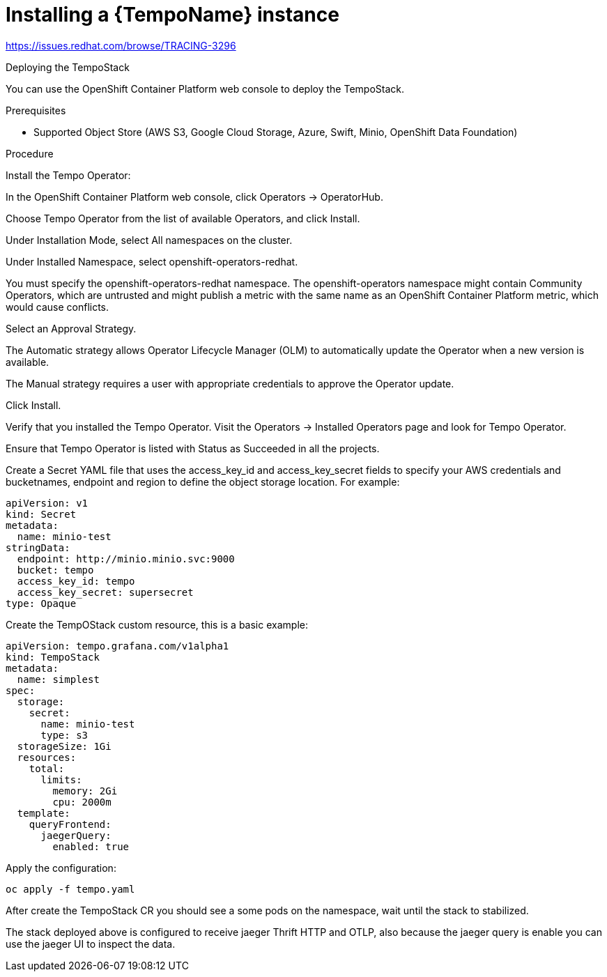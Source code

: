 // Module included in the following assemblies:
//
//* distr_tracing_tempo/distr-tracing-tempo-installing.adoc

:_content-type: PROCEDURE
[id="distr-tracing-tempo-install-instance_{context}"]
= Installing a {TempoName} instance

https://issues.redhat.com/browse/TRACING-3296

Deploying the TempoStack

You can use the OpenShift Container Platform web console to deploy the TempoStack.

.Prerequisites

* Supported Object Store (AWS S3, Google Cloud Storage, Azure, Swift, Minio, OpenShift Data Foundation)

.Procedure

Install the Tempo Operator:

In the OpenShift Container Platform web console, click Operators → OperatorHub.

Choose Tempo Operator from the list of available Operators, and click Install.

Under Installation Mode, select All namespaces on the cluster.

Under Installed Namespace, select openshift-operators-redhat.

You must specify the openshift-operators-redhat namespace. The openshift-operators namespace might contain Community Operators, which are untrusted and might publish a metric with the same name as an OpenShift Container Platform metric, which would cause conflicts.

Select an Approval Strategy.

The Automatic strategy allows Operator Lifecycle Manager (OLM) to automatically update the Operator when a new version is available.

The Manual strategy requires a user with appropriate credentials to approve the Operator update.

Click Install.

Verify that you installed the Tempo Operator. Visit the Operators → Installed Operators page and look for Tempo Operator.

Ensure that Tempo Operator is listed with Status as Succeeded in all the projects.

Create a Secret YAML file that uses the access_key_id and access_key_secret fields to specify your AWS credentials and bucketnames, endpoint and region to define the object storage location. For example:

----
apiVersion: v1
kind: Secret
metadata:
  name: minio-test
stringData:
  endpoint: http://minio.minio.svc:9000
  bucket: tempo
  access_key_id: tempo
  access_key_secret: supersecret
type: Opaque
----

Create the TempOStack custom resource, this is a basic example:

----
apiVersion: tempo.grafana.com/v1alpha1
kind: TempoStack
metadata:
  name: simplest
spec:
  storage:
    secret:
      name: minio-test
      type: s3
  storageSize: 1Gi
  resources:
    total:
      limits:
        memory: 2Gi
        cpu: 2000m
  template:
    queryFrontend:
      jaegerQuery:
        enabled: true
----

Apply the configuration:

----
oc apply -f tempo.yaml
----

After create the TempoStack CR you should see a some pods on the namespace, wait until the stack to stabilized.

The stack deployed above is configured to receive jaeger Thrift HTTP and OTLP, also because the jaeger query is enable you can use the jaeger UI to inspect the data.
